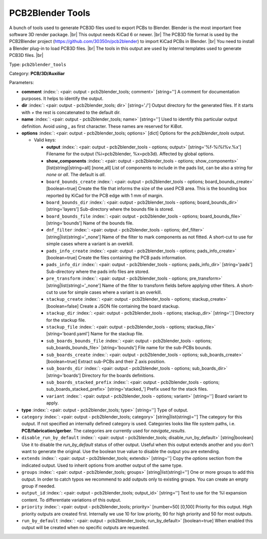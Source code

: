 .. Automatically generated by KiBot, please don't edit this file

.. index::
   pair: PCB2Blender Tools; pcb2blender_tools

PCB2Blender Tools
~~~~~~~~~~~~~~~~~

A bunch of tools used to generate PCB3D files used to export PCBs to Blender.
Blender is the most important free software 3D render package. |br|
This output needs KiCad 6 or newer. |br|
The PCB3D file format is used by the PCB2Blender project (https://github.com/30350n/pcb2blender)
to import KiCad PCBs in Blender. |br|
You need to install a Blender plug-in to load PCB3D files. |br|
The tools in this output are used by internal templates used to generate PCB3D files. |br|

Type: ``pcb2blender_tools``

Category: **PCB/3D/Auxiliar**

Parameters:

-  **comment** :index:`: <pair: output - pcb2blender_tools; comment>` [string=''] A comment for documentation purposes. It helps to identify the output.
-  **dir** :index:`: <pair: output - pcb2blender_tools; dir>` [string='./'] Output directory for the generated files.
   If it starts with `+` the rest is concatenated to the default dir.
-  **name** :index:`: <pair: output - pcb2blender_tools; name>` [string=''] Used to identify this particular output definition.
   Avoid using `_` as first character. These names are reserved for KiBot.
-  **options** :index:`: <pair: output - pcb2blender_tools; options>` [dict] Options for the `pcb2blender_tools` output.

   -  Valid keys:

      -  **output** :index:`: <pair: output - pcb2blender_tools - options; output>` [string='%f-%i%I%v.%x'] Filename for the output (%i=pcb2blender, %x=pcb3d). Affected by global options.
      -  **show_components** :index:`: <pair: output - pcb2blender_tools - options; show_components>` [list(string)|string=all] [none,all] List of components to include in the pads list,
         can be also a string for `none` or `all`. The default is `all`.

      -  ``board_bounds_create`` :index:`: <pair: output - pcb2blender_tools - options; board_bounds_create>` [boolean=true] Create the file that informs the size of the used PCB area.
         This is the bounding box reported by KiCad for the PCB edge with 1 mm of margin.
      -  ``board_bounds_dir`` :index:`: <pair: output - pcb2blender_tools - options; board_bounds_dir>` [string='layers'] Sub-directory where the bounds file is stored.
      -  ``board_bounds_file`` :index:`: <pair: output - pcb2blender_tools - options; board_bounds_file>` [string='bounds'] Name of the bounds file.
      -  ``dnf_filter`` :index:`: <pair: output - pcb2blender_tools - options; dnf_filter>` [string|list(string)='_none'] Name of the filter to mark components as not fitted.
         A short-cut to use for simple cases where a variant is an overkill.

      -  ``pads_info_create`` :index:`: <pair: output - pcb2blender_tools - options; pads_info_create>` [boolean=true] Create the files containing the PCB pads information.
      -  ``pads_info_dir`` :index:`: <pair: output - pcb2blender_tools - options; pads_info_dir>` [string='pads'] Sub-directory where the pads info files are stored.
      -  ``pre_transform`` :index:`: <pair: output - pcb2blender_tools - options; pre_transform>` [string|list(string)='_none'] Name of the filter to transform fields before applying other filters.
         A short-cut to use for simple cases where a variant is an overkill.

      -  ``stackup_create`` :index:`: <pair: output - pcb2blender_tools - options; stackup_create>` [boolean=false] Create a JSON file containing the board stackup.
      -  ``stackup_dir`` :index:`: <pair: output - pcb2blender_tools - options; stackup_dir>` [string='.'] Directory for the stackup file.
      -  ``stackup_file`` :index:`: <pair: output - pcb2blender_tools - options; stackup_file>` [string='board.yaml'] Name for the stackup file.
      -  ``sub_boards_bounds_file`` :index:`: <pair: output - pcb2blender_tools - options; sub_boards_bounds_file>` [string='bounds'] File name for the sub-PCBs bounds.
      -  ``sub_boards_create`` :index:`: <pair: output - pcb2blender_tools - options; sub_boards_create>` [boolean=true] Extract sub-PCBs and their Z axis position.
      -  ``sub_boards_dir`` :index:`: <pair: output - pcb2blender_tools - options; sub_boards_dir>` [string='boards'] Directory for the boards definitions.
      -  ``sub_boards_stacked_prefix`` :index:`: <pair: output - pcb2blender_tools - options; sub_boards_stacked_prefix>` [string='stacked\_'] Prefix used for the stack files.
      -  ``variant`` :index:`: <pair: output - pcb2blender_tools - options; variant>` [string=''] Board variant to apply.

-  **type** :index:`: <pair: output - pcb2blender_tools; type>` [string=''] Type of output.
-  ``category`` :index:`: <pair: output - pcb2blender_tools; category>` [string|list(string)=''] The category for this output. If not specified an internally defined category is used.
   Categories looks like file system paths, i.e. **PCB/fabrication/gerber**.
   The categories are currently used for `navigate_results`.

-  ``disable_run_by_default`` :index:`: <pair: output - pcb2blender_tools; disable_run_by_default>` [string|boolean] Use it to disable the `run_by_default` status of other output.
   Useful when this output extends another and you don't want to generate the original.
   Use the boolean true value to disable the output you are extending.
-  ``extends`` :index:`: <pair: output - pcb2blender_tools; extends>` [string=''] Copy the `options` section from the indicated output.
   Used to inherit options from another output of the same type.
-  ``groups`` :index:`: <pair: output - pcb2blender_tools; groups>` [string|list(string)=''] One or more groups to add this output. In order to catch typos
   we recommend to add outputs only to existing groups. You can create an empty group if
   needed.

-  ``output_id`` :index:`: <pair: output - pcb2blender_tools; output_id>` [string=''] Text to use for the %I expansion content. To differentiate variations of this output.
-  ``priority`` :index:`: <pair: output - pcb2blender_tools; priority>` [number=50] [0,100] Priority for this output. High priority outputs are created first.
   Internally we use 10 for low priority, 90 for high priority and 50 for most outputs.
-  ``run_by_default`` :index:`: <pair: output - pcb2blender_tools; run_by_default>` [boolean=true] When enabled this output will be created when no specific outputs are requested.


